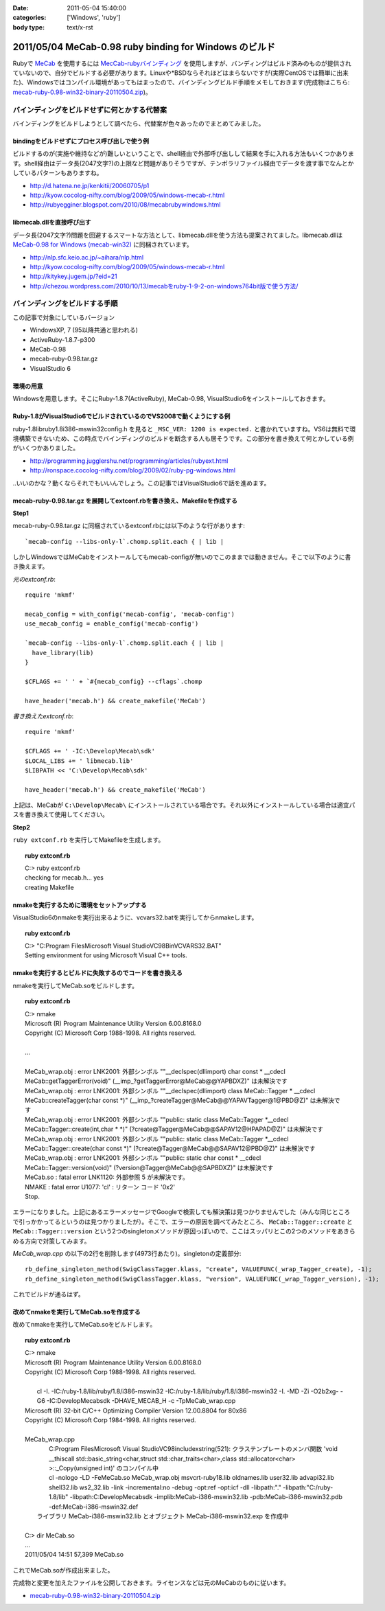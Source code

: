 :date: 2011-05-04 15:40:00
:categories: ['Windows', 'ruby']
:body type: text/x-rst

=======================================================
2011/05/04 MeCab-0.98 ruby binding for Windows のビルド
=======================================================

Rubyで MeCab_ を使用するには `MecCab-rubyバインディング`_ を使用しますが、バンディングはビルド済みのものが提供されていないので、自分でビルドする必要があります。Linuxや*BSDならそれほどはまらないですが(実際CentOSでは簡単に出来た)、Windowsではコンパイル環境があってもはまったので、バインディングビルド手順をメモしておきます(完成物はこちら:  `mecab-ruby-0.98-win32-binary-20110504.zip`_)。

.. _MeCab: http://mecab.sourceforge.net/
.. _`MecCab-rubyバインディング`: http://sourceforge.net/projects/mecab/files/mecab-ruby/0.98/


バインディングをビルドせずに何とかする代替案
----------------------------------------------
バインディングをビルドしようとして調べたら、代替案が色々あったのでまとめてみました。

bindingをビルドせずにプロセス呼び出しで使う例
~~~~~~~~~~~~~~~~~~~~~~~~~~~~~~~~~~~~~~~~~~~~~~~
ビルドするのが(実施や維持などが)難しいということで、shell経由で外部呼び出しして結果を手に入れる方法もいくつかあります。shell経由はデータ長(2047文字?)の上限など問題がありそうですが、テンポラリファイル経由でデータを渡す事でなんとかしているパターンもありますね。

* http://d.hatena.ne.jp/kenkitii/20060705/p1
* http://kyow.cocolog-nifty.com/blog/2009/05/windows-mecab-r.html
* http://rubyegginer.blogspot.com/2010/08/mecabrubywindows.html


libmecab.dllを直接呼び出す
~~~~~~~~~~~~~~~~~~~~~~~~~~~
データ長(2047文字?)問題を回避するスマートな方法として、libmecab.dllを使う方法も提案されてました。libmecab.dllは `MeCab-0.98 for Windows (mecab-win32)`_ に同梱されています。

* http://nlp.sfc.keio.ac.jp/~aihara/nlp.html
* http://kyow.cocolog-nifty.com/blog/2009/05/windows-mecab-r.html
* http://kitykey.jugem.jp/?eid=21
* `http://chezou.wordpress.com/2010/10/13/mecabをruby-1-9-2-on-windows764bit版で使う方法/`_

.. _`MeCab-0.98 for Windows (mecab-win32)`: http://sourceforge.net/projects/mecab/files/mecab-win32/
.. _`http://chezou.wordpress.com/2010/10/13/mecabをruby-1-9-2-on-windows764bit版で使う方法/`: http://chezou.wordpress.com/2010/10/13/mecab%E3%82%92ruby-1-9-2-on-windows764bit%E7%89%88%E3%81%A7%E4%BD%BF%E3%81%86%E6%96%B9%E6%B3%95/


バインディングをビルドする手順
-------------------------------

この記事で対象にしているバージョン

* WindowsXP, 7 (95以降共通と思われる)
* ActiveRuby-1.8.7-p300
* MeCab-0.98
* mecab-ruby-0.98.tar.gz
* VisualStudio 6

環境の用意
~~~~~~~~~~~~
Windowsを用意します。そこにRuby-1.8.7(ActiveRuby), MeCab-0.98, VisualStudio6をインストールしておきます。


Ruby-1.8がVisualStudio6でビルドされているのでVS2008で動くようにする例
~~~~~~~~~~~~~~~~~~~~~~~~~~~~~~~~~~~~~~~~~~~~~~~~~~~~~~~~~~~~~~~~~~~~~~~
ruby-1.8\lib\ruby\1.8\i386-mswin32\config.h を見ると ``_MSC_VER: 1200 is expected.`` と書かれていますね。VS6は無料で環境構築できないため、この時点でバインディングのビルドを断念する人も居そうです。この部分を書き換えて何とかしている例がいくつかありました。

* http://programming.jugglershu.net/programming/articles/rubyext.html
* http://ronspace.cocolog-nifty.com/blog/2009/02/ruby-pg-windows.html

‥いいのかな？動くならそれでもいいんでしょう。この記事ではVisualStudio6で話を進めます。

mecab-ruby-0.98.tar.gz を展開してextconf.rbを書き換え、Makefileを作成する
~~~~~~~~~~~~~~~~~~~~~~~~~~~~~~~~~~~~~~~~~~~~~~~~~~~~~~~~~~~~~~~~~~~~~~~~~~~

**Step1**

mecab-ruby-0.98.tar.gz に同梱されているextconf.rbには以下のような行があります::

    `mecab-config --libs-only-l`.chomp.split.each { | lib |

しかしWindowsではMeCabをインストールしてもmecab-configが無いのでこのままでは動きません。そこで以下のように書き換えます。

`元のextconf.rb`::

    require 'mkmf'

    mecab_config = with_config('mecab-config', 'mecab-config')
    use_mecab_config = enable_config('mecab-config')

    `mecab-config --libs-only-l`.chomp.split.each { | lib |
      have_library(lib)
    }

    $CFLAGS += ' ' + `#{mecab_config} --cflags`.chomp

    have_header('mecab.h') && create_makefile('MeCab')


`書き換えたextconf.rb`::

    require 'mkmf'

    $CFLAGS += ' -IC:\Develop\Mecab\sdk'
    $LOCAL_LIBS += ' libmecab.lib'
    $LIBPATH << 'C:\Develop\Mecab\sdk'

    have_header('mecab.h') && create_makefile('MeCab')

上記は、MeCabが ``C:\Develop\Mecab\`` にインストールされている場合です。それ以外にインストールしている場合は適宜パスを書き換えて使用してください。

**Step2**

``ruby extconf.rb`` を実行してMakefileを生成します。

.. Topic:: ruby extconf.rb
    :class: dos

    | C:> ruby extconf.rb
    | checking for mecab.h... yes
    | creating Makefile


nmakeを実行するために環境をセットアップする
~~~~~~~~~~~~~~~~~~~~~~~~~~~~~~~~~~~~~~~~~~~~
VisualStudio6のnmakeを実行出来るように、vcvars32.batを実行してからnmakeします。

.. Topic:: ruby extconf.rb
    :class: dos

    | C:> "C:\Program Files\Microsoft Visual Studio\VC98\Bin\VCVARS32.BAT"
    | Setting environment for using Microsoft Visual C++ tools.

nmakeを実行するとビルドに失敗するのでコードを書き換える
~~~~~~~~~~~~~~~~~~~~~~~~~~~~~~~~~~~~~~~~~~~~~~~~~~~~~~~~
nmakeを実行してMeCab.soをビルドします。

.. Topic:: ruby extconf.rb
    :class: dos

    | C:> nmake
    | Microsoft (R) Program Maintenance Utility   Version 6.00.8168.0
    | Copyright (C) Microsoft Corp 1988-1998. All rights reserved.
    |
    | ...
    |
    | MeCab_wrap.obj : error LNK2001: 外部シンボル ""__declspec(dllimport) char const * __cdecl MeCab::getTaggerError(void)" (__imp_?getTaggerError@MeCab@@YAPBDXZ)" は未解決です
    | MeCab_wrap.obj : error LNK2001: 外部シンボル ""__declspec(dllimport) class MeCab::Tagger * __cdecl MeCab::createTagger(char const \*)" (__imp_?createTagger@MeCab@@YAPAVTagger@1@PBD@Z)" は未解決です
    | MeCab_wrap.obj : error LNK2001: 外部シンボル ""public: static class MeCab::Tagger \*__cdecl MeCab::Tagger::create(int,char \* \*)" (?create@Tagger@MeCab@@SAPAV12@HPAPAD@Z)" は未解決です
    | MeCab_wrap.obj : error LNK2001: 外部シンボル ""public: static class MeCab::Tagger \*__cdecl MeCab::Tagger::create(char const \*)" (?create@Tagger@MeCab@@SAPAV12@PBD@Z)" は未解決です
    | MeCab_wrap.obj : error LNK2001: 外部シンボル ""public: static char const * __cdecl MeCab::Tagger::version(void)" (?version@Tagger@MeCab@@SAPBDXZ)" は未解決です
    | MeCab.so : fatal error LNK1120: 外部参照 5 が未解決です。
    | NMAKE : fatal error U1077: 'cl' : リターン コード '0x2'
    | Stop.

エラーになりました。上記にあるエラーメッセージでGoogleで検索しても解決策は見つかりませんでした（みんな同じところで引っかかってるというのは見つかりましたが）。そこで、エラーの原因を調べてみたところ、 ``MeCab::Tagger::create`` と ``MeCab::Tagger::version`` という2つのsingletonメソッドが原因っぽいので、ここはスッパリとこの2つのメソッドをあきらめる方向で対策してみます。

`MeCab_wrap.cpp` の以下の2行を削除します(4973行あたり)。singletonの定義部分::

  rb_define_singleton_method(SwigClassTagger.klass, "create", VALUEFUNC(_wrap_Tagger_create), -1);
  rb_define_singleton_method(SwigClassTagger.klass, "version", VALUEFUNC(_wrap_Tagger_version), -1);


これでビルドが通るはず。


改めてnmakeを実行してMeCab.soを作成する
~~~~~~~~~~~~~~~~~~~~~~~~~~~~~~~~~~~~~~~~~~~~

改めてnmakeを実行してMeCab.soをビルドします。

.. Topic:: ruby extconf.rb
    :class: dos

    | C:> nmake
    | Microsoft (R) Program Maintenance Utility   Version 6.00.8168.0
    | Copyright (C) Microsoft Corp 1988-1998. All rights reserved.
    | 
    |         cl -I. -IC:/ruby-1.8/lib/ruby/1.8/i386-mswin32 -IC:/ruby-1.8/lib/ruby/1.8/i386-mswin32 -I. -MD -Zi  -O2b2xg- -G6 -IC:\Develop\Mecab\sdk -DHAVE_MECAB_H -c -TpMeCab_wrap.cpp
    | Microsoft (R) 32-bit C/C++ Optimizing Compiler Version 12.00.8804 for 80x86
    | Copyright (C) Microsoft Corp 1984-1998. All rights reserved.
    | 
    | MeCab_wrap.cpp
    |         C:\Program Files\Microsoft Visual Studio\VC98\include\xstring(521): クラステンプレートのメンバ関数 'void __thiscall std::basic_string<char,struct std::char_traits<char>,class std::allocator<char> >::_Copy(unsigned int)' のコンパイル中
    |         cl -nologo -LD -FeMeCab.so MeCab_wrap.obj msvcrt-ruby18.lib  oldnames.lib user32.lib advapi32.lib shell32.lib ws2_32.lib   -link -incremental:no -debug -opt:ref -opt:icf -dll -libpath:"." -libpath:"C:/ruby-1.8/lib" -libpath:C:\Develop\Mecab\sdk  -implib:MeCab-i386-mswin32.lib -pdb:MeCab-i386-mswin32.pdb -def:MeCab-i386-mswin32.def
    |    ライブラリ MeCab-i386-mswin32.lib とオブジェクト MeCab-i386-mswin32.exp を作成中
    |
    | C:> dir MeCab.so
    | ...
    | 2011/05/04  14:51            57,399 MeCab.so

これでMeCab.soが作成出来ました。

完成物と変更を加えたファイルを公開しておきます。ライセンスなどは元のMeCabのものに従います。

* `mecab-ruby-0.98-win32-binary-20110504.zip`_

.. _`mecab-ruby-0.98-win32-binary-20110504.zip`: stuff/mecab-ruby-0.98-win32-binary-20110504.zip


.. :extend type: text/x-rst
.. :extend:
